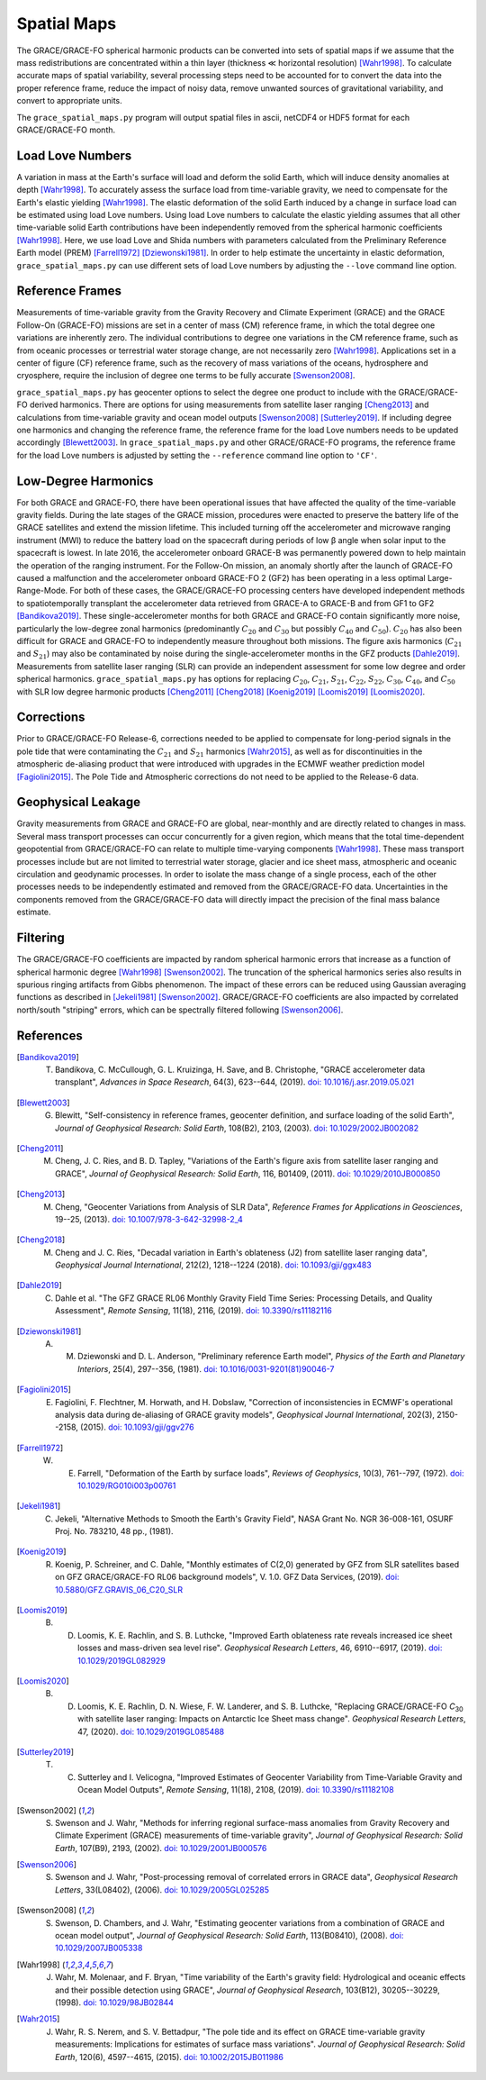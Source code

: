 ============
Spatial Maps
============

The GRACE/GRACE-FO spherical harmonic products can be converted into sets of spatial maps
if we assume that the mass redistributions are concentrated within a thin layer
(thickness |mlt| horizontal resolution) [Wahr1998]_.
To calculate accurate maps of spatial variability, several processing steps need to be accounted for
to convert the data into the proper reference frame, reduce the impact of noisy data,
remove unwanted sources of gravitational variability, and convert to appropriate units.

The ``grace_spatial_maps.py`` program will output spatial files in ascii, netCDF4 or HDF5 format
for each GRACE/GRACE-FO month.

Load Love Numbers
#################

A variation in mass at the Earth's surface will load and deform the solid Earth,
which will induce density anomalies at depth [Wahr1998]_.
To accurately assess the surface load from time-variable gravity,
we need to compensate for the Earth's elastic yielding [Wahr1998]_.
The elastic deformation of the solid Earth induced by a change in surface load
can be estimated using load Love numbers.
Using load Love numbers to calculate the elastic yielding assumes that
all other time-variable solid Earth contributions have been independently
removed from the spherical harmonic coefficients [Wahr1998]_.
Here, we use load Love and Shida numbers with parameters calculated from
the Preliminary Reference Earth model (PREM) [Farrell1972]_ [Dziewonski1981]_.
In order to help estimate the uncertainty in elastic deformation,
``grace_spatial_maps.py`` can use different sets of load Love numbers by adjusting the
``--love`` command line option.

Reference Frames
################

Measurements of time-variable gravity from the Gravity Recovery and Climate Experiment (GRACE)
and the GRACE Follow-On (GRACE-FO) missions are set in a center of mass (CM) reference frame,
in which the total degree one variations are inherently zero.
The individual contributions to degree one variations in the CM reference frame,
such as from oceanic processes or terrestrial water storage change, are not necessarily zero [Wahr1998]_.
Applications set in a center of figure (CF) reference frame,
such as the recovery of mass variations of the oceans, hydrosphere and cryosphere,
require the inclusion of degree one terms to be fully accurate [Swenson2008]_.

``grace_spatial_maps.py`` has geocenter options to select the degree one product to
include with the GRACE/GRACE-FO derived harmonics.
There are options for using measurements from satellite laser ranging [Cheng2013]_ and
calculations from time-variable gravity and ocean model outputs [Swenson2008]_ [Sutterley2019]_.
If including degree one harmonics and changing the reference frame,
the reference frame for the load Love numbers needs to be updated accordingly [Blewett2003]_.
In ``grace_spatial_maps.py`` and other GRACE/GRACE-FO programs, the reference frame for the load Love numbers
is adjusted by setting the ``--reference`` command line option to ``'CF'``.

Low-Degree Harmonics
####################

For both GRACE and GRACE-FO, there have been operational issues that have affected the
quality of the time-variable gravity fields.
During the late stages of the GRACE mission, procedures were enacted to preserve the
battery life of the GRACE satellites and extend the mission lifetime.
This included turning off the accelerometer and microwave ranging instrument (MWI) to
reduce the battery load on the spacecraft during periods of low |beta| angle when solar
input to the spacecraft is lowest.
In late 2016, the accelerometer onboard GRACE-B was permanently powered down to help
maintain the operation of the ranging instrument.
For the Follow-On mission, an anomaly shortly after the launch of GRACE-FO caused a
malfunction and the accelerometer onboard GRACE-FO 2 (GF2) has been operating in a
less optimal Large-Range-Mode.
For both of these cases, the GRACE/GRACE-FO processing centers have developed
independent methods to spatiotemporally transplant the accelerometer data retrieved
from GRACE-A to GRACE-B and from GF1 to GF2 [Bandikova2019]_.
These single-accelerometer months for both GRACE and GRACE-FO contain significantly
more noise, particularly the low-degree zonal harmonics
(predominantly :math:`C_{20}` and :math:`C_{30}` but possibly :math:`C_{40}` and :math:`C_{50}`).
:math:`C_{20}` has also been difficult for GRACE and GRACE-FO to independently measure
throughout both missions.
The figure axis harmonics (:math:`C_{21}` and :math:`S_{21}`) may also be contaminated
by noise during the single-accelerometer months in the GFZ products [Dahle2019]_.
Measurements from satellite laser ranging (SLR) can provide an independent assessment
for some low degree and order spherical harmonics.
``grace_spatial_maps.py`` has options for replacing
:math:`C_{20}`,
:math:`C_{21}`,
:math:`S_{21}`,
:math:`C_{22}`,
:math:`S_{22}`,
:math:`C_{30}`,
:math:`C_{40}`,
and :math:`C_{50}` with
SLR low degree harmonic products [Cheng2011]_ [Cheng2018]_ [Koenig2019]_ [Loomis2019]_ [Loomis2020]_.

Corrections
###########

Prior to GRACE/GRACE-FO Release-6, corrections needed to be applied to compensate
for long-period signals in the pole tide that were contaminating the
:math:`C_{21}` and :math:`S_{21}` harmonics [Wahr2015]_,
as well as for discontinuities in the atmospheric de-aliasing product that were
introduced with upgrades in the ECMWF weather prediction model [Fagiolini2015]_.
The Pole Tide and Atmospheric corrections do not need to be applied to the Release-6 data.

Geophysical Leakage
###################

Gravity measurements from GRACE and GRACE-FO are global, near-monthly and
are directly related to changes in mass.
Several mass transport processes can occur concurrently for a given region,
which means that the total time-dependent geopotential from GRACE/GRACE-FO
can relate to multiple time-varying components [Wahr1998]_.
These mass transport processes include but are not limited to terrestrial water storage,
glacier and ice sheet mass, atmospheric and oceanic circulation and geodynamic processes.
In order to isolate the mass change of a single process, each of the other processes
needs to be independently estimated and removed from the GRACE/GRACE-FO data.
Uncertainties in the components removed from the GRACE/GRACE-FO data will directly
impact the precision of the final mass balance estimate.

Filtering
#########

The GRACE/GRACE-FO coefficients are impacted by random spherical harmonic errors
that increase as a function of spherical harmonic degree [Wahr1998]_ [Swenson2002]_.
The truncation of the spherical harmonics series also results
in spurious ringing artifacts from Gibbs phenomenon.
The impact of these errors can be reduced using Gaussian averaging functions
as described in [Jekeli1981]_ [Swenson2002]_.
GRACE/GRACE-FO coefficients are also impacted by correlated north/south "striping" errors,
which can be spectrally filtered following [Swenson2006]_.

References
##########

.. [Bandikova2019] T. Bandikova, C. McCullough, G. L. Kruizinga, H. Save, and B. Christophe, "GRACE accelerometer data transplant", *Advances in Space Research*, 64(3), 623--644, (2019). `doi: 10.1016/j.asr.2019.05.021 <https://doi.org/10.1016/j.asr.2019.05.021>`_

.. [Blewett2003] G. Blewitt, "Self-consistency in reference frames, geocenter definition, and surface loading of the solid Earth", *Journal of Geophysical Research: Solid Earth*, 108(B2), 2103, (2003). `doi: 10.1029/2002JB002082 <https://doi.org/10.1029/2002JB002082>`_

.. [Cheng2011] M. Cheng, J. C. Ries, and B. D. Tapley, "Variations of the Earth's figure axis from satellite laser ranging and GRACE", *Journal of Geophysical Research: Solid Earth*, 116, B01409, (2011). `doi: 10.1029/2010JB000850 <https://doi.org/10.1029/2010JB000850>`_

.. [Cheng2013] M. Cheng, "Geocenter Variations from Analysis of SLR Data", *Reference Frames for Applications in Geosciences*, 19--25, (2013). `doi: 10.1007/978-3-642-32998-2_4 <https://doi.org/10.1007/978-3-642-32998-2_4>`_

.. [Cheng2018] M. Cheng and J. C. Ries, "Decadal variation in Earth's oblateness (J2) from satellite laser ranging data", *Geophysical Journal International*, 212(2), 1218--1224 (2018). `doi: 10.1093/gji/ggx483 <https://doi.org/10.1093/gji/ggx483>`_

.. [Dahle2019] C. Dahle et al. "The GFZ GRACE RL06 Monthly Gravity Field Time Series: Processing Details, and Quality Assessment", *Remote Sensing*, 11(18), 2116, (2019). `doi: 10.3390/rs11182116 <https://doi.org/10.3390/rs11182116>`_

.. [Dziewonski1981] A. M. Dziewonski and D. L. Anderson, "Preliminary reference Earth model", *Physics of the Earth and Planetary Interiors*, 25(4), 297--356, (1981). `doi: 10.1016/0031-9201(81)90046-7 <https://doi.org/10.1016/0031-9201(81)90046-7>`_

.. [Fagiolini2015] E. Fagiolini, F. Flechtner, M. Horwath, and H. Dobslaw, "Correction of inconsistencies in ECMWF's operational analysis data during de-aliasing of GRACE gravity models", *Geophysical Journal International*, 202(3), 2150--2158, (2015). `doi: 10.1093/gji/ggv276 <https://doi.org/10.1093/gji/ggv276>`_

.. [Farrell1972] W. E. Farrell, "Deformation of the Earth by surface loads", *Reviews of Geophysics*, 10(3), 761--797, (1972). `doi: 10.1029/RG010i003p00761 <https://doi.org/10.1029/RG010i003p00761>`_

.. [Jekeli1981] C. Jekeli, "Alternative Methods to Smooth the Earth's Gravity Field", NASA Grant No. NGR 36-008-161, OSURF Proj. No. 783210, 48 pp., (1981).

.. [Koenig2019] R. Koenig, P. Schreiner, and C. Dahle, "Monthly estimates of C(2,0) generated by GFZ from SLR satellites based on GFZ GRACE/GRACE-FO RL06 background models", V. 1.0. GFZ Data Services, (2019). `doi: 10.5880/GFZ.GRAVIS_06_C20_SLR <http://doi.org/10.5880/GFZ.GRAVIS_06_C20_SLR>`_

.. [Loomis2019] B. D. Loomis, K. E. Rachlin, and S. B. Luthcke, "Improved Earth oblateness rate reveals increased ice sheet losses and mass-driven sea level rise". *Geophysical Research Letters*, 46, 6910--6917, (2019). `doi: 10.1029/2019GL082929 <https://doi.org/10.1029/2019GL082929>`_

.. [Loomis2020] B. D. Loomis, K. E. Rachlin, D. N. Wiese, F. W. Landerer, and S. B. Luthcke, "Replacing GRACE/GRACE-FO *C*\ :sub:`30` with satellite laser ranging: Impacts on Antarctic Ice Sheet mass change". *Geophysical Research Letters*, 47, (2020). `doi: 10.1029/2019GL085488 <https://doi.org/10.1029/2019GL085488>`_

.. [Sutterley2019] T. C. Sutterley and I. Velicogna, "Improved Estimates of Geocenter Variability from Time-Variable Gravity and Ocean Model Outputs", *Remote Sensing*, 11(18), 2108, (2019). `doi: 10.3390/rs11182108 <https://doi.org/10.3390/rs11182108>`_

.. [Swenson2002] S. Swenson and J. Wahr, "Methods for inferring regional surface-mass anomalies from Gravity Recovery and Climate Experiment (GRACE) measurements of time-variable gravity", *Journal of Geophysical Research: Solid Earth*, 107(B9), 2193, (2002). `doi: 10.1029/2001JB000576 <https://doi.org/10.1029/2001JB000576>`_

.. [Swenson2006] S. Swenson and J. Wahr, "Post-processing removal of correlated errors in GRACE data", *Geophysical Research Letters*, 33(L08402), (2006). `doi: 10.1029/2005GL025285 <https://doi.org/10.1029/2005GL025285>`_

.. [Swenson2008] S. Swenson, D. Chambers, and J. Wahr, "Estimating geocenter variations from a combination of GRACE and ocean model output", *Journal of Geophysical Research: Solid Earth*, 113(B08410), (2008). `doi: 10.1029/2007JB005338 <https://doi.org/10.1029/2007JB005338>`_

.. [Wahr1998] J. Wahr, M. Molenaar, and F. Bryan, "Time variability of the Earth's gravity field: Hydrological and oceanic effects and their possible detection using GRACE", *Journal of Geophysical Research*, 103(B12), 30205--30229, (1998). `doi: 10.1029/98JB02844 <https://doi.org/10.1029/98JB02844>`_

.. [Wahr2015] J. Wahr, R. S. Nerem, and S. V. Bettadpur, "The pole tide and its effect on GRACE time-variable gravity measurements: Implications for estimates of surface mass variations". *Journal of Geophysical Research: Solid Earth*, 120(6), 4597--4615, (2015). `doi: 10.1002/2015JB011986 <https://doi.org/10.1002/2015JB011986>`_

.. |beta|    unicode:: U+03B2 .. GREEK SMALL LETTER BETA
.. |mu|      unicode:: U+03BC .. GREEK SMALL LETTER MU
.. |mlt|     unicode:: U+226A .. MUCH LESS-THAN